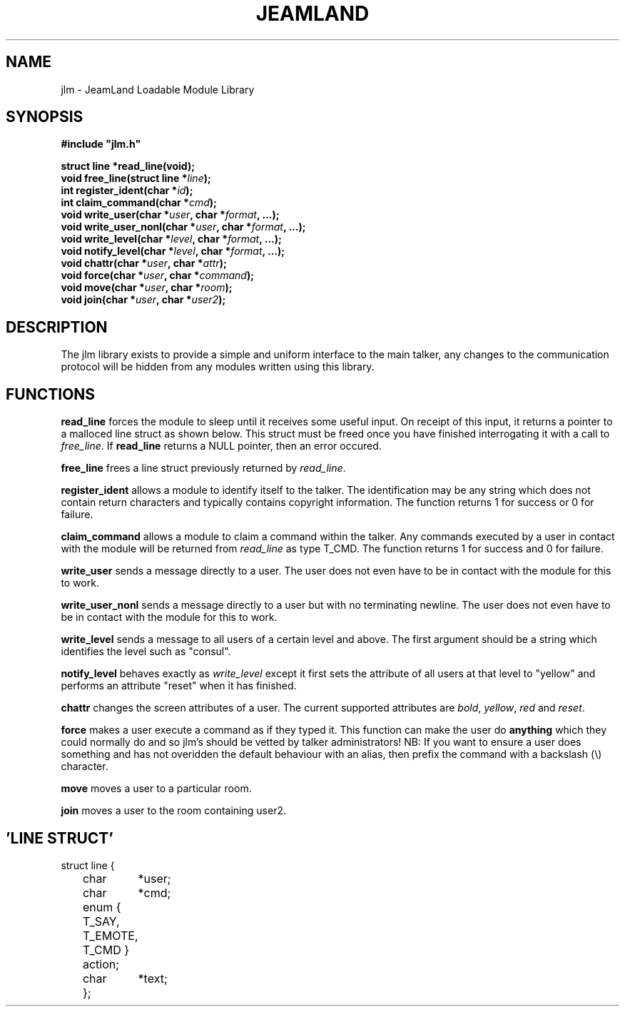 .TH JEAMLAND 6 "Dec 1st 1996"
.\" This is a comment ;-)

.SH NAME
jlm \- JeamLand Loadable Module Library

.SH SYNOPSIS
.nf
\fB#include "jlm.h"\fR

\fBstruct line *read_line(void);\fR
\fBvoid free_line(struct line *\fIline\fB);\fR
\fBint register_ident(char *\fIid\fB);\fR
\fBint claim_command(char *\fIcmd\fB);\fR
\fBvoid write_user(char *\fIuser\fB, char *\fIformat\fB, ...);\fR
\fBvoid write_user_nonl(char *\fIuser\fB, char *\fIformat\fB, ...);\fR
\fBvoid write_level(char *\fIlevel\fB, char *\fIformat\fB, ...);\fR
\fBvoid notify_level(char *\fIlevel\fB, char *\fIformat\fB, ...);\fR
\fBvoid chattr(char *\fIuser\fB, char *\fIattr\fB);\fR
\fBvoid force(char *\fIuser\fB, char *\fIcommand\fB);\fR
\fBvoid move(char *\fIuser\fB, char *\fIroom\fB);\fR
\fBvoid join(char *\fIuser\fB, char *\fIuser2\fB);\fR

.SH DESCRIPTION

The jlm library exists to provide a simple and uniform interface to the
main talker, any changes to the communication protocol will be hidden
from any modules written using this library.

.SH FUNCTIONS

\fBread_line\fR forces the module to sleep until it receives some useful
input. On receipt of this input, it returns a pointer to a malloced line
struct as shown below. This struct must be freed once you have finished
interrogating it with a call to \fIfree_line\fR. If \fBread_line\fR returns
a NULL pointer, then an error occured.

\fBfree_line\fR frees a line struct previously returned by \fIread_line\fR.

\fBregister_ident\fR allows a module to identify itself to the talker.
The identification may be any string which does not contain return characters
and typically contains copyright information. The function returns 1 for
success or 0 for failure.

\fBclaim_command\fR allows a module to claim a command within the talker.
Any commands executed by a user in contact with the module will be returned
from \fIread_line\fR as type T_CMD. The function returns 1 for success and
0 for failure.

\fBwrite_user\fR sends a message directly to a user. The user does not
even have to be in contact with the module for this to work.

\fBwrite_user_nonl\fR sends a message directly to a user but with no
terminating newline. The user does not even have to be in contact with the
module for this to work.

\fBwrite_level\fR sends a message to all users of a certain level and above.
The first argument should be a string which identifies the level such as
"consul".

\fBnotify_level\fR behaves exactly as \fIwrite_level\fR except it first sets
the attribute of all users at that level to "yellow" and performs an attribute
"reset" when it has finished.

\fBchattr\fR changes the screen attributes of a user. The current supported
attributes are \fIbold\fR, \fIyellow\fR, \fIred\fR and \fIreset\fR.

\fBforce\fR makes a user execute a command as if they typed it. This function
can make the user do \fBanything\fR which they could normally do and so jlm's
should be vetted by talker administrators! NB: If you want to ensure a user
does something and has not overidden the default behaviour with an alias,
then prefix the command with a backslash (\\) character.

\fBmove\fR moves a user to a particular room.

\fBjoin\fR moves a user to the room containing user2.

.SH 'LINE STRUCT'
.nf
struct line {
	char	*user;
	char	*cmd;
	enum { T_SAY, T_EMOTE, T_CMD } action;
	char	*text;
	};


